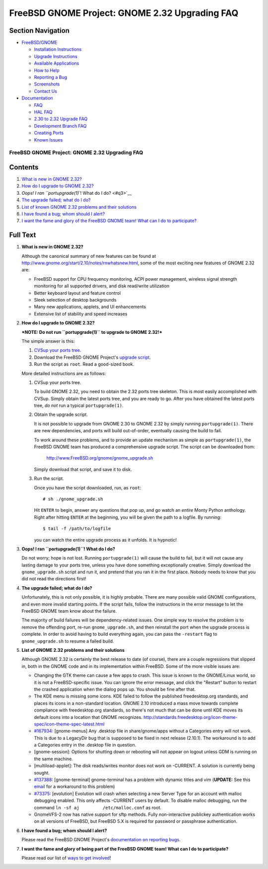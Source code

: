 ===============================================
FreeBSD GNOME Project: GNOME 2.32 Upgrading FAQ
===============================================

.. raw:: html

   <div id="containerwrap">

.. raw:: html

   <div id="container">

.. raw:: html

   <div id="content">

.. raw:: html

   <div id="sidewrap">

.. raw:: html

   <div id="sidenav">

Section Navigation
------------------

-  `FreeBSD/GNOME <../../gnome/index.html>`__

   -  `Installation Instructions <../../gnome/docs/faq2.html#q1>`__
   -  `Upgrade Instructions <../../gnome/docs/faq232.html#q2>`__
   -  `Available Applications <../../gnome/../ports/gnome.html>`__
   -  `How to Help <../../gnome/docs/volunteer.html>`__
   -  `Reporting a Bug <../../gnome/docs/bugging.html>`__
   -  `Screenshots <../../gnome/screenshots.html>`__
   -  `Contact Us <../../gnome/contact.html>`__

-  `Documentation <../../gnome/index.html>`__

   -  `FAQ <../../gnome/docs/faq2.html>`__
   -  `HAL FAQ <../../gnome/docs/halfaq.html>`__
   -  `2.30 to 2.32 Upgrade FAQ <../../gnome/docs/faq232.html>`__
   -  `Development Branch FAQ <../../gnome/docs/develfaq.html>`__
   -  `Creating Ports <../../gnome/docs/porting.html>`__
   -  `Known Issues <../../gnome/docs/faq232.html#q4>`__

.. raw:: html

   </div>

.. raw:: html

   </div>

.. raw:: html

   <div id="contentwrap">

FreeBSD GNOME Project: GNOME 2.32 Upgrading FAQ
===============================================

Contents
--------

#. `What is new in GNOME 2.32? <#q1>`__
#. `How do I upgrade to GNOME 2.32? <#q2>`__
#. `Oops! I ran ``portupgrade(1)``! What do I do? <#q3>`__
#. `The upgrade failed; what do I do? <#q4>`__
#. `List of known GNOME 2.32 problems and their solutions <#q5>`__
#. `I have found a bug; whom should I alert? <#q6>`__
#. `I want the fame and glory of the FreeBSD GNOME team! What can I do
   to participate? <#q7>`__

Full Text
---------

#. 

   **What is new in GNOME 2.32?**

   Although the canonical summary of new features can be found at
   http://www.gnome.org/start/2.10/notes/rnwhatsnew.html, some of the
   most exciting new features of GNOME 2.32 are:

   -  FreeBSD support for CPU frequency monitoring, ACPI power
      management, wireless signal strength monitoring for all supported
      drivers, and disk read/write utilization
   -  Better keyboard layout and feature control
   -  Sleek selection of desktop backgrounds
   -  Many new applications, applets, and UI enhancements
   -  Extensive list of stability and speed increases

#. 

   **How do I upgrade to GNOME 2.32?**

   ***NOTE: Do not run ``portupgrade(1)`` to upgrade to GNOME 2.32!***

   The simple answer is this:

   #. `CVSup your ports
      tree <http://www.FreeBSD.org/doc/en_US.ISO8859-1/books/handbook/cvsup.html>`__.
   #. Download the FreeBSD GNOME Project's `upgrade
      script <http://www.FreeBSD.org/gnome/gnome_upgrade.sh>`__.
   #. Run the script as ``root``. Read a good-sized book.

   More detailed instructions are as follows:

   #. CVSup your ports tree.

      To build GNOME 2.32, you need to obtain the 2.32 ports tree
      skeleton. This is most easily accomplished with CVSup. Simply
      obtain the latest ports tree, and you are ready to go. After you
      have obtained the latest ports tree, *do not* run a typical
      ``portupgrade(1)``.

   #. Obtain the upgrade script.

      It is not possible to upgrade from GNOME 2.30 to GNOME 2.32 by
      simply running ``portupgrade(1)``. There are new dependencies, and
      ports will build out-of-order, eventually causing the build to
      fail.

      To work around these problems, and to provide an update mechanism
      as simple as ``portupgrade(1)``, the FreeBSD GNOME team has
      produced a comprehensive upgrade script. The script can be
      downloaded from:

          http://www.FreeBSD.org/gnome/gnome_upgrade.sh

      Simply download that script, and save it to disk.

   #. Run the script.

      Once you have the script downloaded, run, as ``root``:

      ::

          # sh ./gnome_upgrade.sh
              

      Hit ``ENTER`` to begin, answer any questions that pop up, and go
      watch an *entire* Monty Python anthology. Right after hitting
      ``ENTER`` at the beginning, you will be given the path to a
      logfile. By running:

      ::

          $ tail -f /path/to/logfile
                

      you can watch the entire upgrade process as it unfolds. It is
      hypnotic!

#. 

   **Oops! I ran ``portupgrade(1)``! What do I do?**

   Do not worry; hope is not lost. Running ``portupgrade(1)`` will cause
   the build to fail, but it will not cause any lasting damage to your
   ports tree, unless you have done something exceptionally creative.
   Simply download the ``gnome_upgrade.sh`` script and run it, and
   pretend that you ran it in the first place. Nobody needs to know that
   you did not read the directions first!

#. 

   **The upgrade failed; what do I do?**

   Unfortunately, this is not only possible, it is highly probable.
   There are many possible valid GNOME configurations, and even more
   invalid starting points. If the script fails, follow the instructions
   in the error message to let the FreeBSD GNOME team know about the
   failure.

   The majority of build failures will be dependency-related issues. One
   simple way to resolve the problem is to remove the offending port,
   re-run ``gnome_upgrade.sh``, and then reinstall the port when the
   upgrade process is complete. In order to avoid having to build
   everything again, you can pass the ``-restart`` flag to
   ``gnome_upgrade.sh`` to resume a failed build.

#. 

   **List of GNOME 2.32 problems and their solutions**

   Although GNOME 2.32 is certainly the best release to date (of
   course), there are a couple regressions that slipped in, both in the
   GNOME code and in its implementation within FreeBSD. Some of the more
   visible issues are:

   -  Changing the GTK theme can cause a few apps to crash. This issue
      is known to the GNOME/Linux world, so it is not a FreeBSD-specific
      issue. You can ignore the error message, and click the "Restart"
      button to restart the crashed application when the dialog pops up.
      You should be fine after that.
   -  The KDE menu is missing some icons. KDE failed to follow the
      published freedesktop.org standards, and places its icons in a
      non-standard location. GNOME 2.10 introduced a mass move towards
      complete compliance with freedesktop.org standards, so there's not
      much that can be done until KDE moves its default icons into a
      location that GNOME recognizes.
      http://standards.freedesktop.org/icon-theme-spec/icon-theme-spec-latest.html
   -  `#167934 <http://bugzilla.gnome.org/show_bug.cgi?id=167934>`__:
      [gnome-menus] Any .desktop file in share/gnome/apps without a
      Categories entry will not work. This is due to a LegacyDir bug
      that is supposed to be fixed in next release (2.10.1). The
      workaround is to add a Categories entry in the .desktop file in
      question.
   -  [gnome-session]: Options for shutting down or rebooting will not
      appear on logout unless GDM is running on the same machine.
   -  [multiload-applet]: The disk reads/writes monitor does not work on
      -CURRENT. A solution is currently being sought.
   -  `#137388 <http://bugzilla.gnome.org/show_bug.cgi?id=137388>`__:
      [gnome-terminal] gnome-terminal has a problem with dynamic titles
      and vim (**UPDATE:** See this
      `email <http://lists.freebsd.org/pipermail/freebsd-gnome/2004-May/006689.html>`__
      for a workaround to this problem)
   -  `#73375 <http://bugzilla.ximian.com/show_bug.cgi?id=73375>`__:
      [evolution] Evolution will crash when selecting a new Server Type
      for an account with malloc debugging enabled. This only affects
      -CURRENT users by default. To disable malloc debugging, run the
      command ``ln -sf aj         /etc/malloc.conf`` as root.
   -  GnomeVFS-2 now has native support for sftp methods. Fully
      non-interactive publickey authentication works on all versions of
      FreeBSD, but FreeBSD 5.X is required for password or passphrase
      authentication.

#. 

   **I have found a bug; whom should I alert?**

   Please read the FreeBSD GNOME Project's `documentation on reporting
   bugs <http://www.FreeBSD.org/gnome/docs/bugging.html>`__.

#. 

   **I want the fame and glory of being part of the FreeBSD GNOME team!
   What can I do to participate?**

   Please read our list of `ways to get
   involved <http://www.FreeBSD.org/gnome/docs/volunteer.html>`__!

.. raw:: html

   </div>

.. raw:: html

   </div>

.. raw:: html

   <div id="footer">

.. raw:: html

   </div>

.. raw:: html

   </div>

.. raw:: html

   </div>
